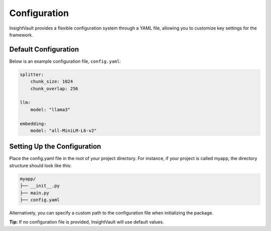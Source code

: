.. _configuration:

*****************
Configuration
*****************

InsightVault provides a flexible configuration system through a YAML file, allowing you to customize key settings for the framework.


Default Configuration
===================================

Below is an example configuration file, ``config.yaml``:


.. code-block:: yaml

    splitter:
        chunk_size: 1024
        chunk_overlap: 256

    llm:
        model: "llama3"

    embedding:
        model: "all-MiniLM-L6-v2"


Setting Up the Configuration
===================================

Place the config.yaml file in the root of your project directory. For instance, if your project is called myapp, the directory structure should look like this:

.. code-block:: bash

    myapp/
    ├── __init__.py
    ├── main.py
    ├── config.yaml

Alternatively, you can specify a custom path to the configuration file when initializing the package.

.. code-block:: python
    from insightvault import SearchApp

    # Specify the path to your configuration file
    search_app = SearchApp(config_path="path/to/config.yaml")

**Tip:** If no configuration file is provided, InsightVault will use default values.